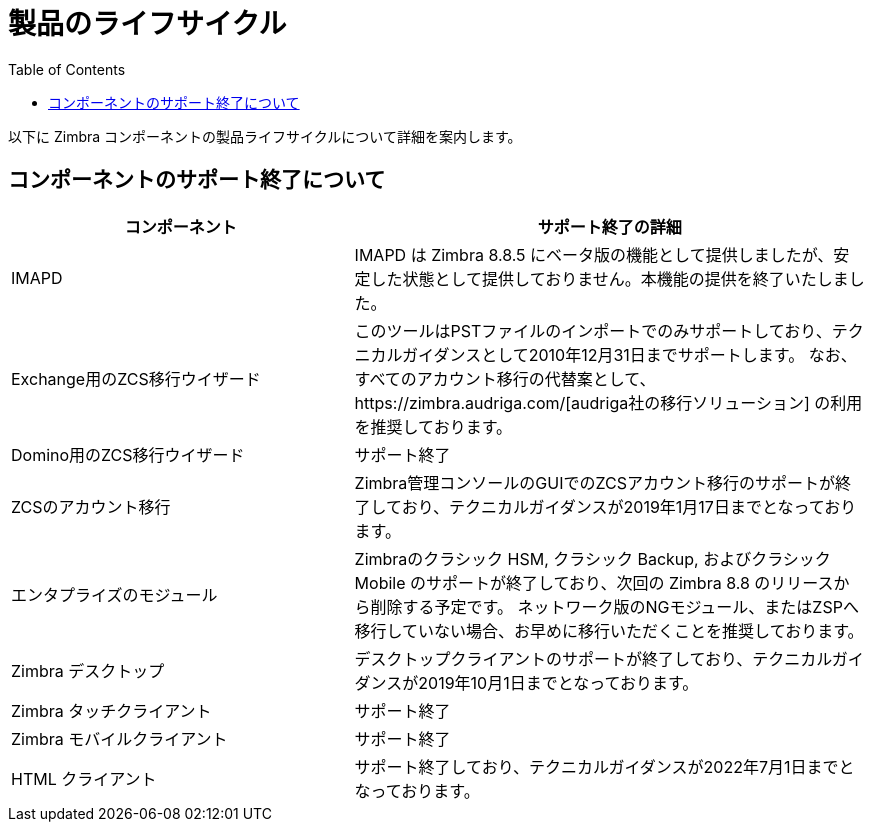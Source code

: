 [[lifecycle]]
= 製品のライフサイクル
:toc:

以下に Zimbra コンポーネントの製品ライフサイクルについて詳細を案内します。

== コンポーネントのサポート終了について


[cols="40,60",options="header",grid="rows"]
|=======================================================================
|コンポーネント |サポート終了の詳細

|IMAPD
|IMAPD は Zimbra 8.8.5 にベータ版の機能として提供しましたが、安定した状態として提供しておりません。本機能の提供を終了いたしました。

|Exchange用のZCS移行ウイザード
|このツールはPSTファイルのインポートでのみサポートしており、テクニカルガイダンスとして2010年12月31日までサポートします。
なお、すべてのアカウント移行の代替案として、https://zimbra.audriga.com/[audriga社の移行ソリューション] の利用を推奨しております。

|Domino用のZCS移行ウイザード
|サポート終了

|ZCSのアカウント移行
|Zimbra管理コンソールのGUIでのZCSアカウント移行のサポートが終了しており、テクニカルガイダンスが2019年1月17日までとなっております。

|エンタプライズのモジュール
|Zimbraのクラシック HSM, クラシック Backup, およびクラシック Mobile のサポートが終了しており、次回の Zimbra 8.8 のリリースから削除する予定です。
ネットワーク版のNGモジュール、またはZSPへ移行していない場合、お早めに移行いただくことを推奨しております。

|Zimbra デスクトップ
|デスクトップクライアントのサポートが終了しており、テクニカルガイダンスが2019年10月1日までとなっております。

|Zimbra タッチクライアント
|サポート終了

|Zimbra モバイルクライアント
|サポート終了

|HTML クライアント
|サポート終了しており、テクニカルガイダンスが2022年7月1日までとなっております。

|=======================================================================
